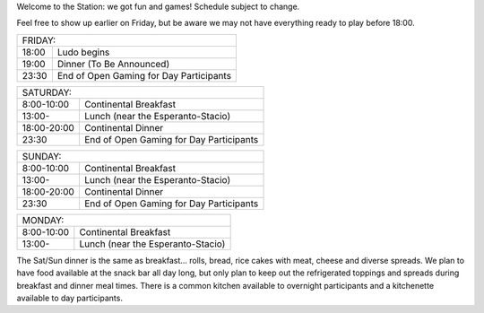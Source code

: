 .. title: Schedule
.. slug: schedule
.. date: 2022-09-12 15:22:58+02:00
.. tags: 
.. category: 
.. link: 
.. description: 
.. type: text

Welcome to the Station: we got fun and games! Schedule subject to change.

Feel free to show up earlier on Friday, but be aware we may not have everything ready to play before 18:00.

===== ===========
FRIDAY:
-----------------
18:00 Ludo begins
19:00 Dinner (To Be Announced)
23:30 End of Open Gaming for Day Participants
===== ===========

=========== =====================
SATURDAY:
---------------------------------
8:00-10:00  Continental Breakfast
13:00-      Lunch (near the Esperanto-Stacio)
18:00-20:00 Continental Dinner
23:30       End of Open Gaming for Day Participants
=========== =====================

=========== =====================
SUNDAY:
---------------------------------
8:00-10:00  Continental Breakfast
13:00-      Lunch (near the Esperanto-Stacio)
18:00-20:00 Continental Dinner
23:30       End of Open Gaming for Day Participants
=========== =====================

=========== =====================
MONDAY:
---------------------------------
8:00-10:00  Continental Breakfast
13:00-      Lunch (near the Esperanto-Stacio)
=========== =====================

The Sat/Sun dinner is the same as breakfast… rolls, bread, rice cakes with meat, cheese and diverse spreads. We plan to have food available at the snack bar all day long, but only plan to keep out the refrigerated toppings and spreads during breakfast and dinner meal times. There is a common kitchen available to overnight participants and a kitchenette available to day participants.